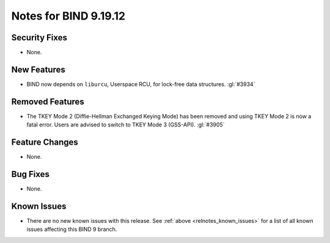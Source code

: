 .. Copyright (C) Internet Systems Consortium, Inc. ("ISC")
..
.. SPDX-License-Identifier: MPL-2.0
..
.. This Source Code Form is subject to the terms of the Mozilla Public
.. License, v. 2.0.  If a copy of the MPL was not distributed with this
.. file, you can obtain one at https://mozilla.org/MPL/2.0/.
..
.. See the COPYRIGHT file distributed with this work for additional
.. information regarding copyright ownership.

Notes for BIND 9.19.12
----------------------

Security Fixes
~~~~~~~~~~~~~~

- None.

New Features
~~~~~~~~~~~~

- BIND now depends on ``liburcu``, Userspace RCU, for lock-free data
  structures. :gl:`#3934`

Removed Features
~~~~~~~~~~~~~~~~

- The TKEY Mode 2 (Diffie-Hellman Exchanged Keying Mode) has been removed and
  using TKEY Mode 2 is now a fatal error.  Users are advised to switch to TKEY
  Mode 3 (GSS-API). :gl:`#3905`

Feature Changes
~~~~~~~~~~~~~~~

- None.

Bug Fixes
~~~~~~~~~

- None.

Known Issues
~~~~~~~~~~~~

- There are no new known issues with this release. See :ref:`above
  <relnotes_known_issues>` for a list of all known issues affecting this
  BIND 9 branch.

